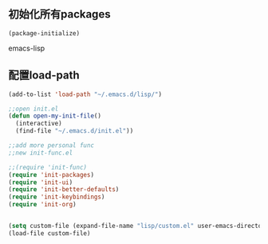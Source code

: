 **  初始化所有packages
#+BEGIN_SRC 
(package-initialize)
#+END_SRC emacs-lisp
** 配置load-path
#+BEGIN_SRC emacs-lisp
(add-to-list 'load-path "~/.emacs.d/lisp/")

;;open init.el
(defun open-my-init-file()
  (interactive)
  (find-file "~/.emacs.d/init.el"))

;;add more personal func
;;new init-func.el

;;(require 'init-func)
(require 'init-packages)
(require 'init-ui)
(require 'init-better-defaults)
(require 'init-keybindings)
(require 'init-org)


(setq custom-file (expand-file-name "lisp/custom.el" user-emacs-directory))
(load-file custom-file)
#+END_SRC
